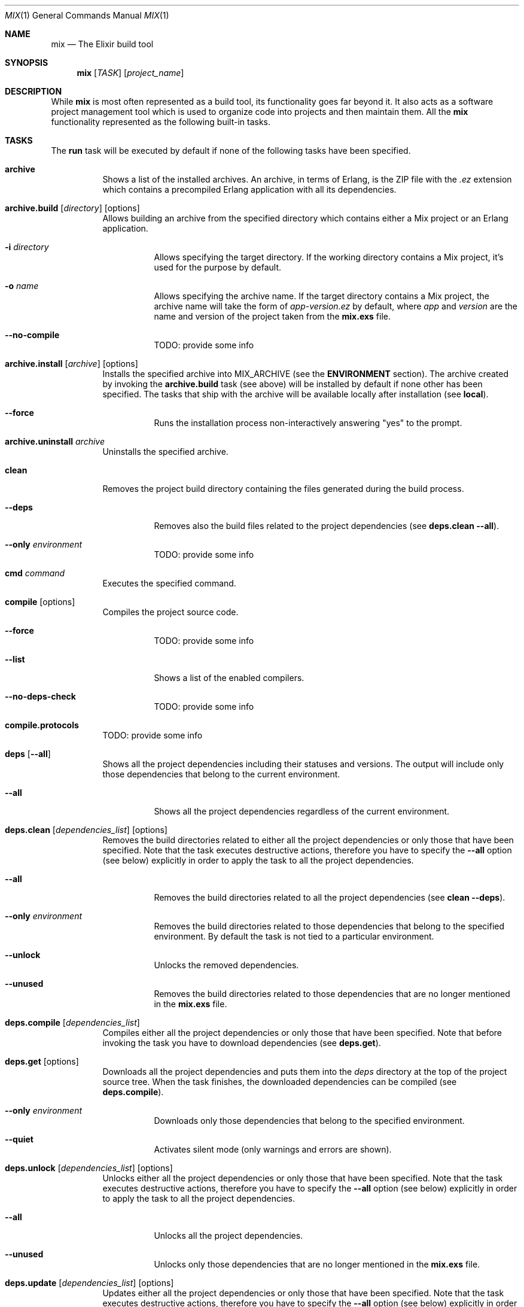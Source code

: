 .Dd April 10, 2015
.Dt MIX 1
.Os
.Sh NAME
.Nm mix
.Nd The Elixir build tool
.Sh SYNOPSIS
.Nm
.Op Ar TASK
.Op Ar project_name
.Sh DESCRIPTION
While
.Nm
is most often represented as a build tool, its functionality goes far beyond it. It also acts as a software project management tool which is used to organize code into projects and then maintain them. All the
.Nm
functionality represented as the following built-in tasks.
.Sh TASKS
The
.Sy run
task will be executed by default if none of the following tasks have been specified.
.Bl -tag -width Ds
.It Sy archive
Shows a list of the installed archives. An archive, in terms of Erlang, is the ZIP file with the
.Em .ez
extension which contains a precompiled Erlang application with all its dependencies.
.It Xo Sy archive.build Op Ar directory
.Op options
.Xc
Allows building an archive from the specified directory which contains either a Mix project or an Erlang application.
.Bl -tag -width Ds
.It Fl i Ar directory
Allows specifying the target directory. If the working directory contains a Mix project, it's used for the purpose by default.
.It Fl o Ar name
Allows specifying the archive name. If the target directory contains a Mix project, the archive name will take the form of
.Em app-version.ez
by default, where
.Em app
and
.Em version
are the name and version of the project taken from the
.Sy mix.exs
file.
.It Fl -no-compile
TODO: provide some info
.El
.It Xo Sy archive.install Op Ar archive
.Op options
.Xc
Installs the specified archive into MIX_ARCHIVE
.Pq see the Sy ENVIRONMENT No section .
The archive created by invoking the
.Sy archive.build
task
.Pq see above
will be installed by default if none other has been specified. The tasks that ship with the archive will be available locally after installation
.Pq see Sy local .
.Bl -tag -width Ds
.It Fl -force
Runs the installation process non-interactively answering
.Qq yes
to the prompt.
.El
.It Sy archive.uninstall Ar archive
Uninstalls the specified archive.
.It Sy clean
Removes the project build directory containing the files generated during the build process.
.Bl -tag -width Ds
.It Fl -deps
Removes also the build files related to the project dependencies
.Pq see Sy deps.clean --all .
.It Fl -only Ar environment
TODO: provide some info
.El
.It Sy cmd Ar command
Executes the specified command.
.It Sy compile Op options
Compiles the project source code.
.Bl -tag -width Ds
.It Fl -force
TODO: provide some info
.It Fl -list
Shows a list of the enabled compilers.
.It Fl -no-deps-check
TODO: provide some info
.El
.It Sy compile.protocols
TODO: provide some info
.It Sy deps Op Fl -all
Shows all the project dependencies including their statuses and versions. The output will include only those dependencies that belong to the current environment.
.Bl -tag -width Ds
.It Fl -all
Shows all the project dependencies regardless of the current environment.
.El
.It Xo Sy deps.clean Op Ar dependencies_list
.Op options
.Xc
Removes the build directories related to either all the project dependencies or only those that have been specified. Note that the task executes destructive actions, therefore you have to specify the
.Fl -all
option
.Pq see below
explicitly in order to apply the task to all the project dependencies.
.Bl -tag -width Ds
.It Fl -all
Removes the build directories related to all the project dependencies
.Pq see Sy clean --deps .
.It Fl -only Ar environment
Removes the build directories related to those dependencies that belong to the specified environment. By default the task is not tied to a particular environment.
.It Fl -unlock
Unlocks the removed dependencies.
.It Fl -unused
Removes the build directories related to those dependencies that are no longer mentioned in the
.Sy mix.exs
file.
.El
.It Sy deps.compile Op Ar dependencies_list
Compiles either all the project dependencies or only those that have been specified. Note that before invoking the task you have to download dependencies
.Pq see Sy deps.get .
.It Sy deps.get Op options
Downloads all the project dependencies and puts them into the
.Em deps
directory at the top of the project source tree. When the task finishes, the downloaded dependencies can be compiled
.Pq see Sy deps.compile .
.Bl -tag -width Ds
.It Fl -only Ar environment
Downloads only those dependencies that belong to the specified environment.
.It Fl -quiet
Activates silent mode (only warnings and errors are shown).
.El
.It Xo Sy deps.unlock Op Ar dependencies_list
.Op options
.Xc
Unlocks either all the project dependencies or only those that have been specified. Note that the task executes destructive actions, therefore you have to specify the
.Fl -all
option
.Pq see below
explicitly in order to apply the task to all the project dependencies.
.Bl -tag -width Ds
.It Fl -all
Unlocks all the project dependencies.
.It Fl -unused
Unlocks only those dependencies that are no longer mentioned in the
.Sy mix.exs
file.
.El
.It Xo Sy deps.update Op Ar dependencies_list
.Op options
.Xc
Updates either all the project dependencies or only those that have been specified. Note that the task executes destructive actions, therefore you have to specify the
.Fl -all
option
.Pq see below
explicitly in order to apply the task to all the project dependencies.
.Bl -tag -width Ds
.It Fl -all
Updates all the project dependencies.
.It Fl -only
Updates only those dependencies that belong to the specified environment.
.El
.It Sy do Ar tasks
Executes the specified tasks separated by commas.
.It Sy escript.build Op options
TODO: provide some info
.Bl -tag -width Ds
.It Fl -force
TODO: provide some info
.It Fl -no-compile
TODO: provide some info
.El
.It Sy help Op Ar task | No options
TODO: provide some info
.Bl -tag -width Ds
.It Fl -search Ar pattern
TODO: provide some info
.It Fl -names
TODO: provide some info
.El
.It Sy loadconfig Op Ar file
Loads the specified configuration file. The
.Em config/config.exs
configuration file will be loaded if none other has been specified.
.It Sy local
Shows a list of the local tasks.
.Pp
There are two types of tasks: those that are available after installation this or that archive
.Pq local tasks
and those that are offered by
.Nm
.Pq built-in tasks .
.It Sy local.hex Op Fl -force
Installs the archive of the Hex package manager locally.
.Bl -tag -width Ds
.It Fl -force
Runs the installation process non-interactively answering
.Qq yes
to the prompt.
.El
.It Xo Sy local.rebar Op Ar path | url
.Op Fl -force
.Xc
Installs the rebar build tool locally into MIX_HOME
.Pq see the Sy ENVIRONMENT No section
from the specified path or URL. If none of those parameters have been specified, a copy of rebar will be fetched from http://s3.hex.pm/rebar.
.Bl -tag -width Ds
.It Fl -force
Runs the installation process non-interactively answering
.Qq yes
to the prompt.
.El
.It Sy new Ar project_name Op options
Creates a new Mix project. Note that a project name must start with a lowercase letter and the remaining characters of the name must be lowercase letters, numbers or underscores.
.Bl -tag -width Ds
.It Fl -app Ar application_name
Allows specifying the desired application name. The project name is used for this purpose by default.
.It Fl -module Ar module_name
Allows specifying the desired module name. The project name turned to upper camel case notation (also known as Pascal case) is used for this purpose by default.
.It Fl -sup
Generates an OTP application skeleton.
.It Fl -umbrella
Generates an umbrella project.
.El
.It Xo Sy run Op Ar script
.Op options
.Xc
Runs the specified script or evaluates the specified expression. Note that expressions are passed to the task using the
.Fl e
or
.Fl -eval
options
.Pq see below .
The main goal of the task is to provide a subset of the functionality existent in
.Xr elixir 1 .
.Bl -tag -width Ds
.It Fl c , Fl -config Ar file
Loads the specified configuration file.
.Pp
See the function
.Sy Mix.Config.import_config/1 .
.It Fl e , Fl -eval Ar expression
Evaluates the specified expression.
.It Fl r , Fl -require Ar file
Requires the specified file.
In other words, the specified file is checked for existence at the start of the task.
.It Fl pr , Fl -parallel-require Ar file
Does the same thing as
.Fl r
.Pq see above
but in parallel.
.It Fl -no-compile
TODO: provide some info
.It Fl -no-deps-check
TODO: provide some info
.It Fl -no-halt
TODO: provide some info
.It Fl -no-start
TODO: provide some info
.El
.It Xo Sy test Op Ar files_list
.Op options
.Xc
TODO: provide some info
.Bl -tag -width Ds
.It Fl -color
TODO: provide some info
.It Fl -cover
TODO: provide some info
.It Fl -exclude Ar filter
TODO: provide some info
.It Fl -force
TODO: provide some info
.It Fl -include Ar filter
TODO: provide some info
.It Fl -max-cases
TODO: provide some info
.It Fl -no-color
TODO: provide some info
.It Fl -no-compile
TODO: provide some info
.It Fl -no-start
TODO: provide some info
.It Fl -only Ar filter
TODO: provide some info
.It Fl -seed
TODO: provide some info
.It Fl -timeout
TODO: provide some info
.It Fl -trace
TODO: provide some info
.El
.El
.Sh ENVIRONMENT
.Bl -tag -width Ds
.It Ev MIX_ARCHIVE
Allows specifying the directory into which archives should be installed. The
.Em ~/.mix/archives
directory is used for this purpose by default.
.It Ev MIX_ENV
Allows specifying which environment should be used. The
.Em dev
environment is used by default if no other environment has been specified.
.Pp
Sometimes you have to use a particular set of configuration parameter values or perform particular steps when you compile or run a project
.Pq or in some other cases .
For example, the connection parameters to a database server used on a development machine can vary from those used on a production machine. The
.Nm
environments allow grouping values of configuration parameters and steps and switch between them specifying the necessary environment via MIX_ENV.
.It Ev MIX_HOME
TODO: provide some info
.It Ev MIX_PATH
TODO: provide some info
.El
.Sh SEE ALSO
.Xr elixir 1 ,
.Xr elixirc 1 ,
.Xr iex 1
.Sh AUTHOR
This manual page contributed by Evgeny Golyshev.
.Sh INTERNET RESOURCES
.Bl -tag -width Ds
.It Main website: http://elixir-lang.org
.It Documentation: http://elixir-lang.org/docs.html
.It General Mailing List: http://groups.google.com/group/elixir-lang-talk
.It Development Mailing List: http://groups.google.com/group/elixir-lang-core
.El
